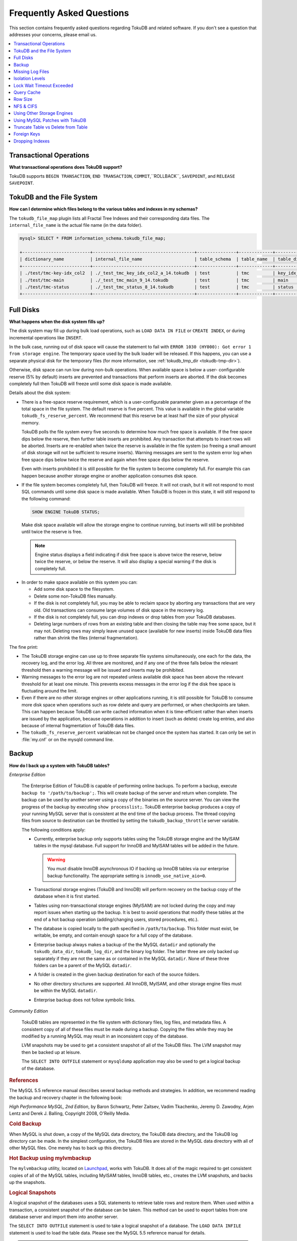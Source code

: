 .. _faq:

==========================
Frequently Asked Questions
==========================

This section contains frequently asked questions regarding TokuDB and related software. If you don't see a question that addresses your concerns, please email us.

.. contents::
   :local:
   :depth: 1

Transactional Operations
------------------------

**What transactional operations does TokuDB support?**

TokuDB supports ``BEGIN TRANSACTION``, ``END TRANSACTION``, ``COMMIT``,``ROLLBACK``, ``SAVEPOINT``, and ``RELEASE SAVEPOINT``.

TokuDB and the File System
--------------------------

**How can I determine which files belong to the various tables and indexes in my schemas?**

The ``tokudb_file_map`` plugin lists all Fractal Tree Indexes and their corresponding data files. The ``internal_file_name`` is the actual file name (in the data folder).

.. code-block:: sql

 mysql> SELECT * FROM information_schema.tokudb_file_map;

 +--------------------------+---------------------------------------+---------------+-------------+------------------------+
 | dictionary_name          | internal_file_name                    | table_schema  | table_name  | table_dictionary_name  |
 +--------------------------+---------------------------------------+---------------+-------------+------------------------+
 | ./test/tmc-key-idx_col2  | ./_test_tmc_key_idx_col2_a_14.tokudb  | test          | tmc         | key_idx_col2           |
 | ./test/tmc-main          | ./_test_tmc_main_9_14.tokudb          | test          | tmc         | main                   |
 | ./test/tmc-status        | ./_test_tmc_status_8_14.tokudb        | test          | tmc         | status                 |
 +--------------------------+---------------------------------------+---------------+-------------+------------------------+

Full Disks
----------

**What happens when the disk system fills up?**

The disk system may fill up during bulk load operations, such as ``LOAD DATA IN FILE`` or ``CREATE INDEX``, or during incremental operations like ``INSERT``.

In the bulk case, running out of disk space will cause the statement to fail with ``ERROR 1030 (HY000): Got error 1 from storage engine``. The temporary space used by the bulk loader will be released. If this happens, you can use a separate physical disk for the temporary files (for more information, see :ref:`tokudb_tmp_dir <tokudb-tmp-dir>`).

Otherwise, disk space can run low during non-bulk operations. When available space is below a user- configurable reserve (5% by default) inserts are prevented and transactions that perform inserts are aborted. If the disk becomes completely full then TokuDB will freeze until some disk space is made available.

Details about the disk system:

* There is a free-space reserve requirement, which is a user-configurable parameter given as a percentage of the total space in the file system. The default reserve is five percent. This value is available in the global variable ``tokudb_fs_reserve_percent``. We recommend that this reserve be at least half the size of your physical memory.

  TokuDB polls the file system every five seconds to determine how much free space is available. If the free space dips below the reserve, then further table inserts are prohibited. Any transaction that attempts to insert rows will be aborted. Inserts are re-enabled when twice the reserve is available in the file system (so freeing a small amount of disk storage will not be sufficient to resume inserts). Warning messages are sent to the system error log when free space dips below twice the reserve and again when free space dips below the reserve.

  Even with inserts prohibited it is still possible for the file system to become completely full. For example this can happen because another storage engine or another application consumes disk space.

* If the file system becomes completely full, then TokuDB will freeze. It will not crash, but it will not respond to most SQL commands until some disk space is made available. When TokuDB is frozen in this state, it will still respond to the following command:

 .. code-block:: sql

  SHOW ENGINE TokuDB STATUS;

 Make disk space available will allow the storage engine to continue running, but inserts will still be prohibited until twice the reserve is free.

 .. note:: Engine status displays a field indicating if disk free space is above twice the reserve, below twice the reserve, or below the reserve. It will also display a special warning if the disk is completely full.

* In order to make space available on this system you can:

  * Add some disk space to the filesystem.

  * Delete some non-TokuDB files manually.

  * If the disk is not completely full, you may be able to reclaim space by aborting any transactions that are very old. Old transactions can consume large volumes of disk space in the recovery log.

  * If the disk is not completely full, you can drop indexes or drop tables from your TokuDB databases.

  * Deleting large numbers of rows from an existing table and then closing the table may free some space, but it may not. Deleting rows may simply leave unused space (available for new inserts) inside TokuDB data files rather than shrink the files (internal fragmentation).

The fine print:

* The TokuDB storage engine can use up to three separate file systems simultaneously, one each for the data, the recovery log, and the error log. All three are monitored, and if any one of the three falls below the relevant threshold then a warning message will be issued and inserts may be prohibited.

* Warning messages to the error log are not repeated unless available disk space has been above the relevant threshold for at least one minute. This prevents excess messages in the error log if the disk free space is fluctuating around the limit.

* Even if there are no other storage engines or other applications running, it is still possible for TokuDB to consume more disk space when operations such as row delete and query are performed, or when checkpoints are taken. This can happen because TokuDB can write cached information when it is time-efficient rather than when inserts are issued by the application, because operations in addition to insert (such as delete) create log entries, and also because of internal fragmentation of TokuDB data files.

* The ``tokudb_fs_reserve_percent`` variablecan not be changed once the system has started. It can only be set in :file:`my.cnf` or on the mysqld command line.

Backup
------

**How do I back up a system with TokuDB tables?**

*Enterprise Edition*

  The Enterprise Edition of TokuDB is capable of performing online backups. To perform a backup, execute ``backup to '/path/to/backup';``. This will create backup of the server and return when complete. The backup can be used by another server using a copy of the binaries on the source server. You can view the progress of the backup by executing ``show processlist;``. TokuDB enterprise backup produces a copy of your running MySQL server that is consistent at the end time of the backup process. The thread copying files from source to destination can be throttled by setting the ``tokudb_backup_throttle`` server variable.

  The following conditions apply:

  * Currently, enterprise backup only supports tables using the TokuDB storage engine and the MyISAM tables in the mysql database. Full support for InnoDB and MyISAM tables will be added in the future.

    .. warning:: You must disable InnoDB asynchronous IO if backing up InnoDB tables via our enterprise backup functionality. The appropriate setting is ``innodb_use_native_aio=0``.

  * Transactional storage engines (TokuDB and InnoDB) will perform recovery on the backup copy of the database when it is first started.

  * Tables using non-transactional storage engines (MyISAM) are not locked during the copy and may report issues when starting up the backup. It is best to avoid operations that modify these tables at the end of a hot backup operation (adding/changing users, stored procedures, etc.).

  * The database is copied locally to the path specified in ``/path/to/backup``. This folder must exist, be writable, be empty, and contain enough space for a full copy of the database.

  * Enterprise backup always makes a backup of the the MySQL ``datadir`` and optionally the ``tokudb_data_dir``, ``tokudb_log_dir``, and the binary log folder. The latter three are only backed up separately if they are not the same as or contained in the MySQL ``datadir``. None of these three folders can be a parent of the MySQL ``datadir``.

  * A folder is created in the given backup destination for each of the source folders.

  * No other directory structures are supported. All InnoDB, MyISAM, and other storage engine files must be within the MySQL ``datadir``.

  * Enterprise backup does not follow symbolic links.

*Community Edition*

  TokuDB tables are represented in the file system with dictionary files, log files, and metadata files. A consistent copy of all of these files must be made during a backup. Copying the files while they may be modified by a running MySQL may result in an inconsistent copy of the database.

  LVM snapshots may be used to get a consistent snapshot of all of the TokuDB files. The LVM snapshot may then be backed up at leisure.

  The ``SELECT INTO OUTFILE`` statement or ``mysqldump`` application may also be used to get a logical backup of the database.

.. rubric:: References

The MySQL 5.5 reference manual describes several backup methods and strategies. In addition, we recommend reading the backup and recovery chapter in the following book:

*High Performance MySQL, 2nd Edition*, by Baron Schwartz, Peter Zaitsev, Vadim Tkachenko, Jeremy D. Zawodny, Arjen Lentz and Derek J. Balling, Copyright 2008, O'Reilly Media.

.. rubric:: Cold Backup

When MySQL is shut down, a copy of the MySQL data directory, the TokuDB data directory, and the TokuDB log directory can be made. In the simplest configuration, the TokuDB files are stored in the MySQL data directory with all of other MySQL files. One merely has to back up this directory.

.. rubric:: Hot Backup using mylvmbackup

The ``mylvmbackup`` utility, located on `Launchpad <https://launchpad.net/>`_, works with TokuDB. It does all of the magic required to get consistent copies of all of the MySQL tables, including MyISAM tables, InnoDB tables, etc., creates the LVM snapshots, and backs up the snapshots.

.. rubric:: Logical Snapshots

A logical snapshot of the databases uses a SQL statements to retrieve table rows and restore them. When used within a transaction, a consistent snapshot of the database can be taken. This method can be used to export tables from one database server and import them into another server.

The ``SELECT INTO OUTFILE`` statement is used to take a logical snapshot of a database. The ``LOAD DATA INFILE`` statement is used to load the table data. Please see the MySQL 5.5 reference manual for details.

.. note:: Please do not use ``mysqlhotcopy`` to back up TokuDB tables. This script is incompatible with TokuDB.

Missing Log Files
-----------------

**What do I do if I delete my logs files or they are otherwise missing?**

You'll need to recover from a backup. It is essential that the log files be present in order to restart the database.

Isolation Levels
----------------

**What is the default isolation level for TokuDB?**

It is repeatable-read (MVCC).

**How can I change the isolation level?**

TokuDB supports repeatable-read, serializable, read-uncommitted and read-committed isolation levels (other levels are not supported). TokuDB employs pessimistic locking, and aborts a transaction when a lock conflict is detected.

To guarantee that lock conflicts do not occur, use repeatable-read, read-uncommitted or read- committed isolation level.

Lock Wait Timeout Exceeded
--------------------------

**Why do my MySQL clients get lock timeout errors for my update queries? And what should my application do when it gets these errors?**

Updates can get lock timeouts if some other transaction is holding a lock on the rows being updated for longer than the tokudb lock timeout. You may want to increase the this timeout.

If an update deadlocks, then the transaction should abort and retry.

For more information on diagnosing locking issues, see :ref:`Lock Visualization in TokuDB <lock-visual>`.

Query Cache
-----------

**Does TokuDB support the query cache?**

Yes, you can enable the query cache in the :file:`my.cnf` file. Please make sure that the size of the cache is set to something larger than 0, as this, in effect, disables the cache.

Row Size
--------

**What is the maximum row size?**

The maximum row size is 32 MiB.

NFS & CIFS
----------

**Can the data directories reside on a disk that is NFS or CIFS mounted?**

Yes, we do have customers in production with NFS & CIFS volumes today. However, both of these disk types can pose a challenge to performance and data integrity due to their complexity. If you're seeking performance, the switching infrastructure and protocols of a traditional network were not conceptualized for low response times and can be very difficult to troubleshoot. If you're concerned with data integrity, the possible data caching at the NFS level can cause inconsistencies between the logs and data files that may never be detected in the event of a crash. If you are thinking of using a NFS or CIFS mount, we would recommend that you use synchronous mount options, which are available from the NFS mount man page, but these settings may decrease performance. For further discussion please look `here <http://www.mysqlperformanceblog.com/2010/07/30/storing-mysql-binary-logs-on-nfs-volume/>`_.

Using Other Storage Engines
---------------------------

**Can the MyISAM and InnoDB Storage Engines be used?**

MyISAM and InnoDB can be used directly in conjunction with TokuDB. Please note that you should not overcommit memory between InnoDB and TokuDB. The total memory assigned to both caches must be less than physical memory.

**Can the Federated Storage Engines be used?**

The Federated Storage Engine can also be used, however it is disabled by default in MySQL. It can be enabled by either running mysqld with ``--federated`` as a command line parameter, or by putting ``federated`` in the ``[mysqld]`` section of the :file:`my.cnf` file.

For more information see the MySQL 5.5 Reference Manual: `FEDERATED Storage Engine <http://dev.mysql.com/doc/refman/5.5/en/federated-storage-engine.html>`_.

Using MySQL Patches with TokuDB
-------------------------------

**Can I use MySQL source code patches with TokuDB?**

Yes, but you need to apply Percona patches as well as your patches to MySQL to build a binary that works with the Percona Fractal Tree library. Percona provides a patched version of MySQL as well.

Truncate Table vs Delete from Table
-----------------------------------

**Which is faster, TRUNCATE TABLE or DELETE FROM TABLE?**

Please use ``TRUNCATE TABLE`` whenever possible. A table truncation runs in constant time, whereas a ``DELETE FROM TABLE`` requires a row-by-row deletion and thus runs in time linear to the table size.

Foreign Keys
------------

**Does TokuDB enforce foreign key constraints?**

No, TokuDB ignores foreign key declarations.

Dropping Indexes
----------------

**Is dropping an index in TokuDB hot?**

No, the table is locked for the amount of time it takes the file system to delete the file associated with the index.
